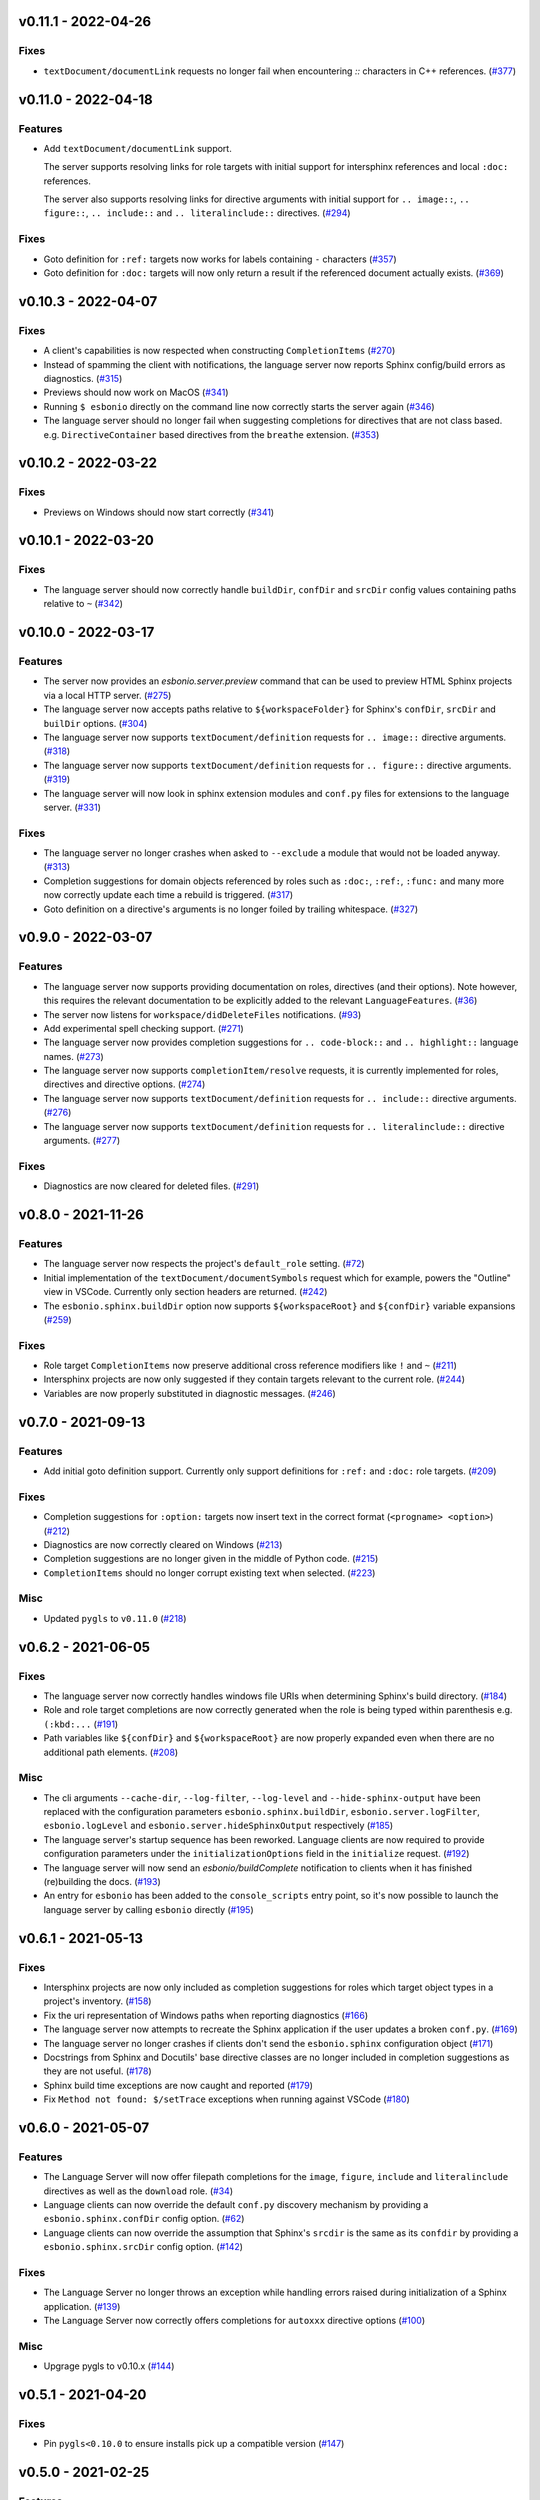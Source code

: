 v0.11.1 - 2022-04-26
--------------------

Fixes
^^^^^

- ``textDocument/documentLink`` requests no longer fail when encountering `::` characters in C++ references. (`#377 <https://github.com/swyddfa/esbonio/issues/377>`_)


v0.11.0 - 2022-04-18
--------------------

Features
^^^^^^^^

- Add ``textDocument/documentLink`` support.

  The server supports resolving links for role targets with initial support for intersphinx references and local ``:doc:`` references.

  The server also supports resolving links for directive arguments with initial support for ``.. image::``, ``.. figure::``, ``.. include::`` and ``.. literalinclude::`` directives. (`#294 <https://github.com/swyddfa/esbonio/issues/294>`_)


Fixes
^^^^^

- Goto definition for ``:ref:`` targets now works for labels containing ``-`` characters (`#357 <https://github.com/swyddfa/esbonio/issues/357>`_)
- Goto definition for ``:doc:`` targets will now only return a result if the referenced document actually exists. (`#369 <https://github.com/swyddfa/esbonio/issues/369>`_)


v0.10.3 - 2022-04-07
--------------------

Fixes
^^^^^

- A client's capabilities is now respected when constructing ``CompletionItems`` (`#270 <https://github.com/swyddfa/esbonio/issues/270>`_)
- Instead of spamming the client with notifications, the language server now reports Sphinx config/build errors as diagnostics. (`#315 <https://github.com/swyddfa/esbonio/issues/315>`_)
- Previews should now work on MacOS (`#341 <https://github.com/swyddfa/esbonio/issues/341>`_)
- Running ``$ esbonio`` directly on the command line now correctly starts the server again (`#346 <https://github.com/swyddfa/esbonio/issues/346>`_)
- The language server should no longer fail when suggesting completions for directives that are not class based.
  e.g. ``DirectiveContainer`` based directives from the ``breathe`` extension. (`#353 <https://github.com/swyddfa/esbonio/issues/353>`_)


v0.10.2 - 2022-03-22
--------------------

Fixes
^^^^^

- Previews on Windows should now start correctly (`#341 <https://github.com/swyddfa/esbonio/issues/341>`_)


v0.10.1 - 2022-03-20
--------------------

Fixes
^^^^^

- The language server should now correctly handle ``buildDir``, ``confDir`` and ``srcDir`` config values containing paths relative to ``~`` (`#342 <https://github.com/swyddfa/esbonio/issues/342>`_)


v0.10.0 - 2022-03-17
--------------------

Features
^^^^^^^^

- The server now provides an `esbonio.server.preview` command that can be used to preview HTML Sphinx projects via a local HTTP server. (`#275 <https://github.com/swyddfa/esbonio/issues/275>`_)
- The language server now accepts paths relative to ``${workspaceFolder}`` for Sphinx's ``confDir``, ``srcDir`` and ``builDir`` options. (`#304 <https://github.com/swyddfa/esbonio/issues/304>`_)
- The language server now supports ``textDocument/definition`` requests for ``.. image::`` directive arguments. (`#318 <https://github.com/swyddfa/esbonio/issues/318>`_)
- The language server now supports ``textDocument/definition`` requests for ``.. figure::`` directive arguments. (`#319 <https://github.com/swyddfa/esbonio/issues/319>`_)
- The language server will now look in sphinx extension modules and ``conf.py`` files for extensions to the language server. (`#331 <https://github.com/swyddfa/esbonio/issues/331>`_)


Fixes
^^^^^

- The language server no longer crashes when asked to ``--exclude`` a module that would not be loaded anyway. (`#313 <https://github.com/swyddfa/esbonio/issues/313>`_)
- Completion suggestions for domain objects referenced by roles such as ``:doc:``, ``:ref:``, ``:func:`` and many more now correctly update each time a rebuild is triggered. (`#317 <https://github.com/swyddfa/esbonio/issues/317>`_)
- Goto definition on a directive's arguments is no longer foiled by trailing whitespace. (`#327 <https://github.com/swyddfa/esbonio/issues/327>`_)


v0.9.0 - 2022-03-07
-------------------

Features
^^^^^^^^

- The language server now supports providing documentation on roles, directives (and their options).
  Note however, this requires the relevant documentation to be explicitly added to the relevant ``LanguageFeatures``. (`#36 <https://github.com/swyddfa/esbonio/issues/36>`_)
- The server now listens for ``workspace/didDeleteFiles`` notifications. (`#93 <https://github.com/swyddfa/esbonio/issues/93>`_)
- Add experimental spell checking support. (`#271 <https://github.com/swyddfa/esbonio/issues/271>`_)
- The language server now provides completion suggestions for ``.. code-block::`` and ``.. highlight::`` language names. (`#273 <https://github.com/swyddfa/esbonio/issues/273>`_)
- The language server now supports ``completionItem/resolve`` requests, it is currently implemented for roles, directives and directive options. (`#274 <https://github.com/swyddfa/esbonio/issues/274>`_)
- The language server now supports ``textDocument/definition`` requests for ``.. include::`` directive arguments. (`#276 <https://github.com/swyddfa/esbonio/issues/276>`_)
- The language server now supports ``textDocument/definition`` requests for ``.. literalinclude::`` directive arguments. (`#277 <https://github.com/swyddfa/esbonio/issues/277>`_)


Fixes
^^^^^

- Diagnostics are now cleared for deleted files. (`#291 <https://github.com/swyddfa/esbonio/issues/291>`_)


v0.8.0 - 2021-11-26
-------------------

Features
^^^^^^^^

- The language server now respects the project's ``default_role`` setting. (`#72 <https://github.com/swyddfa/esbonio/issues/72>`_)
- Initial implementation of the ``textDocument/documentSymbols`` request which for example, powers the "Outline" view in VSCode.
  Currently only section headers are returned. (`#242 <https://github.com/swyddfa/esbonio/issues/242>`_)
- The ``esbonio.sphinx.buildDir`` option now supports ``${workspaceRoot}`` and ``${confDir}`` variable expansions (`#259 <https://github.com/swyddfa/esbonio/issues/259>`_)


Fixes
^^^^^

- Role target ``CompletionItems`` now preserve additional cross reference modifiers like ``!`` and ``~`` (`#211 <https://github.com/swyddfa/esbonio/issues/211>`_)
- Intersphinx projects are now only suggested if they contain targets relevant to the current role. (`#244 <https://github.com/swyddfa/esbonio/issues/244>`_)
- Variables are now properly substituted in diagnostic messages. (`#246 <https://github.com/swyddfa/esbonio/issues/246>`_)


v0.7.0 - 2021-09-13
-------------------

Features
^^^^^^^^

- Add initial goto definition support.
  Currently only support definitions for ``:ref:`` and ``:doc:`` role targets. (`#209 <https://github.com/swyddfa/esbonio/issues/209>`_)


Fixes
^^^^^

- Completion suggestions for ``:option:`` targets now insert text in the correct format (``<progname> <option>``) (`#212 <https://github.com/swyddfa/esbonio/issues/212>`_)
- Diagnostics are now correctly cleared on Windows (`#213 <https://github.com/swyddfa/esbonio/issues/213>`_)
- Completion suggestions are no longer given in the middle of Python code. (`#215 <https://github.com/swyddfa/esbonio/issues/215>`_)
- ``CompletionItems`` should no longer corrupt existing text when selected. (`#223 <https://github.com/swyddfa/esbonio/issues/223>`_)


Misc
^^^^

- Updated ``pygls`` to ``v0.11.0`` (`#218 <https://github.com/swyddfa/esbonio/issues/218>`_)


v0.6.2 - 2021-06-05
-------------------

Fixes
^^^^^

- The language server now correctly handles windows file URIs when determining Sphinx's
  build directory. (`#184 <https://github.com/swyddfa/esbonio/issues/184>`_)
- Role and role target completions are now correctly generated when the role
  is being typed within parenthesis e.g. ``(:kbd:...`` (`#191 <https://github.com/swyddfa/esbonio/issues/191>`_)
- Path variables like ``${confDir}`` and ``${workspaceRoot}`` are now properly expanded
  even when there are no additional path elements. (`#208 <https://github.com/swyddfa/esbonio/issues/208>`_)


Misc
^^^^

- The cli arguments ``--cache-dir``, ``--log-filter``, ``--log-level`` and
  ``--hide-sphinx-output`` have been replaced with the configuration
  parameters ``esbonio.sphinx.buildDir``, ``esbonio.server.logFilter``,
  ``esbonio.logLevel`` and ``esbonio.server.hideSphinxOutput`` respectively (`#185 <https://github.com/swyddfa/esbonio/issues/185>`_)
- The language server's startup sequence has been reworked. Language clients are now
  required to provide configuration parameters under the ``initializationOptions`` field
  in the ``initialize`` request. (`#192 <https://github.com/swyddfa/esbonio/issues/192>`_)
- The language server will now send an `esbonio/buildComplete` notification to
  clients when it has finished (re)building the docs. (`#193 <https://github.com/swyddfa/esbonio/issues/193>`_)
- An entry for ``esbonio`` has been added to the ``console_scripts``
  entry point, so it's now possible to launch the language server by
  calling ``esbonio`` directly (`#195 <https://github.com/swyddfa/esbonio/issues/195>`_)


v0.6.1 - 2021-05-13
-------------------

Fixes
^^^^^

- Intersphinx projects are now only included as completion suggestions for roles
  which target object types in a project's inventory. (`#158 <https://github.com/swyddfa/esbonio/issues/158>`_)
- Fix the uri representation of Windows paths when reporting diagnostics (`#166 <https://github.com/swyddfa/esbonio/issues/166>`_)
- The language server now attempts to recreate the Sphinx application if the user
  updates a broken ``conf.py``. (`#169 <https://github.com/swyddfa/esbonio/issues/169>`_)
- The language server no longer crashes if clients don't send the ``esbonio.sphinx``
  configuration object (`#171 <https://github.com/swyddfa/esbonio/issues/171>`_)
- Docstrings from Sphinx and Docutils' base directive classes are no longer
  included in completion suggestions as they are not useful. (`#178 <https://github.com/swyddfa/esbonio/issues/178>`_)
- Sphinx build time exceptions are now caught and reported (`#179 <https://github.com/swyddfa/esbonio/issues/179>`_)
- Fix ``Method not found: $/setTrace`` exceptions when running against VSCode (`#180 <https://github.com/swyddfa/esbonio/issues/180>`_)


v0.6.0 - 2021-05-07
-------------------

Features
^^^^^^^^

- The Language Server will now offer filepath completions for the ``image``,
  ``figure``, ``include`` and ``literalinclude`` directives as well as the
  ``download`` role. (`#34 <https://github.com/swyddfa/esbonio/issues/34>`_)
- Language clients can now override the default ``conf.py`` discovery mechanism
  by providing a ``esbonio.sphinx.confDir`` config option. (`#62 <https://github.com/swyddfa/esbonio/issues/62>`_)
- Language clients can now override the assumption that Sphinx's ``srcdir``
  is the same as its ``confdir`` by providing a ``esbonio.sphinx.srcDir``
  config option. (`#142 <https://github.com/swyddfa/esbonio/issues/142>`_)


Fixes
^^^^^

- The Language Server no longer throws an exception while handling errors raised
  during initialization of a Sphinx application. (`#139 <https://github.com/swyddfa/esbonio/issues/139>`_)
- The Language Server now correctly offers completions for ``autoxxx`` directive options
  (`#100 <https://github.com/swyddfa/esbonio/issues/100>`_)


Misc
^^^^

- Upgrage pygls to v0.10.x (`#144 <https://github.com/swyddfa/esbonio/issues/144>`_)


v0.5.1 - 2021-04-20
-------------------

Fixes
^^^^^

- Pin ``pygls<0.10.0`` to ensure installs pick up a compatible version (`#147 <https://github.com/swyddfa/esbonio/issues/147>`_)


v0.5.0 - 2021-02-25
-------------------

Features
^^^^^^^^

- The language server now reports invalid references as diagnostics (`#57 <https://github.com/swyddfa/esbonio/issues/57>`_)
- Add ``--log-level`` cli argument that allows Language Clients to
  control the verbosity of the Language Server's log output. (`#87 <https://github.com/swyddfa/esbonio/issues/87>`_)
- Directive completions are now domain aware. (`#101 <https://github.com/swyddfa/esbonio/issues/101>`_)
- Role and role target completions are now domain aware. (`#104 <https://github.com/swyddfa/esbonio/issues/104>`_)
- Intersphinx completions are now domain aware (`#106 <https://github.com/swyddfa/esbonio/issues/106>`_)
- Add ``log-filter`` cli argument that allows Language Clients to choose
  which loggers they want to recieve messages from. Also add
  ``--hide-sphinx-output`` cli argument that can suppress Sphinx's build
  log as it it handled separately. (`#113 <https://github.com/swyddfa/esbonio/issues/113>`_)
- Add ``-p``, ``--port`` cli arguments that start the Language Server in
  TCP mode while specifying the port number to listen on. (`#114 <https://github.com/swyddfa/esbonio/issues/114>`_)
- Add ``--cache-dir`` cli argument that allows Language Clients to
  specify where cached data should be stored e.g. Sphinx's build output. (`#115 <https://github.com/swyddfa/esbonio/issues/115>`_)


Fixes
^^^^^

- The language server now reloads when the project's ``conf.py`` is modified (`#83 <https://github.com/swyddfa/esbonio/issues/83>`_)
- ``$/setTraceNotification`` notifications from VSCode no longer cause exceptions to be thrown
  in the Language Server. (`#91 <https://github.com/swyddfa/esbonio/issues/91>`_)
- Consistency errors are now included in reported diagnostics. (`#94 <https://github.com/swyddfa/esbonio/issues/94>`_)
- Ensure ``:doc:`` completions are specified relative to the project root. (`#102 <https://github.com/swyddfa/esbonio/issues/102>`_)


v0.4.0 - 2021-02-01
-------------------

Features
^^^^^^^^

- Directive option completions are now provided
  within a directive's options block (`#36 <https://github.com/swyddfa/esbonio/issues/36>`_)
- For projects that use ``interpshinx`` completions
  for intersphinx targets are now suggested when available (`#74 <https://github.com/swyddfa/esbonio/issues/74>`_)


Fixes
^^^^^

- Regex that catches diagnostics from Sphinx's
  output can now handle windows paths. Diagnostic reporting now sends a
  proper URI (`#66 <https://github.com/swyddfa/esbonio/issues/66>`_)
- Diagnostics are now reported on first startup (`#68 <https://github.com/swyddfa/esbonio/issues/68>`_)
- Fix exception that was thrown when trying to find
  completions for an unknown role type (`#73 <https://github.com/swyddfa/esbonio/issues/73>`_)
- The server will not offer completion suggestions outside of
  a role target (`#77 <https://github.com/swyddfa/esbonio/issues/77>`_)


v0.3.0 - 2021-01-27
-------------------

Features
^^^^^^^^

- Errors in Sphinx's build output are now parsed and published
  to the LSP client as diagnostics (`#35 <https://github.com/swyddfa/esbonio/issues/35>`_)
- Directive completions now include a snippet that
  prompts for any required arguments (`#58 <https://github.com/swyddfa/esbonio/issues/58>`_)


Fixes
^^^^^

- Errors encountered when initialising Sphinx are now caught and the language
  client is notified of an issue. (`#33 <https://github.com/swyddfa/esbonio/issues/33>`_)
- Fix issue where some malformed ``CompletionItem`` objects were
  preventing completion suggestions from being shown. (`#54 <https://github.com/swyddfa/esbonio/issues/54>`_)
- Windows paths are now handled correctly (`#60 <https://github.com/swyddfa/esbonio/issues/60>`_)
- Server no longer chooses ``conf.py`` files that
  are located under a ``.tox`` or ``site-packages`` directory (`#61 <https://github.com/swyddfa/esbonio/issues/61>`_)


v0.2.1 - 2020-12-08
-------------------

Fixes
^^^^^

- Directives that are part of the ``std`` or ``py`` Sphinx domains
  will now be included in completion suggestions (`#31 <https://github.com/swyddfa/esbonio/issues/31>`_)


v0.2.0 - 2020-12-06
-------------------

Features
^^^^^^^^

- Python log events can now published to Language Clients (`#27 <https://github.com/swyddfa/esbonio/issues/27>`_)
- Sphinx's build output is now redirected to the LSP client as log
  messages. (`#28 <https://github.com/swyddfa/esbonio/issues/28>`_)
- Suggest completions for targets for a number of roles from the
  `std <https://www.sphinx-doc.org/en/master/usage/restructuredtext/domains.html#the-standard-domain>`_
  and `py <https://www.sphinx-doc.org/en/master/usage/restructuredtext/domains.html#the-python-domain>`_
  domains including ``ref``, ``doc``, ``func``, ``meth``, ``class`` and more. (`#29 <https://github.com/swyddfa/esbonio/issues/29>`_)


Fixes
^^^^^

- Fix discovery of roles so that roles in Sphinx domains are used and
  that unimplemented ``docutils`` roles are not surfaced. (`#26 <https://github.com/swyddfa/esbonio/issues/26>`_)


v0.1.2 - 2020-12-01
-------------------

Misc
^^^^

- Use ``ubuntu-20.04`` for Python builds so that the correct version of ``pandoc`` is
  available (`#25 <https://github.com/swyddfa/esbonio/issues/25>`_)


v0.1.1 - 2020-12-01
-------------------

Misc
^^^^

- Ensure ``pandoc`` is installed to fix the Python release builds (`#24 <https://github.com/swyddfa/esbonio/issues/24>`_)


v0.1.0 - 2020-12-01
-------------------

Features
^^^^^^^^

- The language server can now offer completion suggestions for ``directives`` and
  ``roles`` (`#23 <https://github.com/swyddfa/esbonio/issues/23>`_)


0.0.6 - 2020-11-21
------------------

Misc
^^^^

- Add ``--version`` option to the cli that will print the version number and exit. (`#11 <https://github.com/swyddfa/esbonio/issues/11>`_)


0.0.5 - 2020-11-20
------------------

Misc
^^^^

- Update build pipeline to use ``towncrier`` to autogenerate release notes
  and changelog entries (`#5 <https://github.com/swyddfa/esbonio/issues/5>`_)
